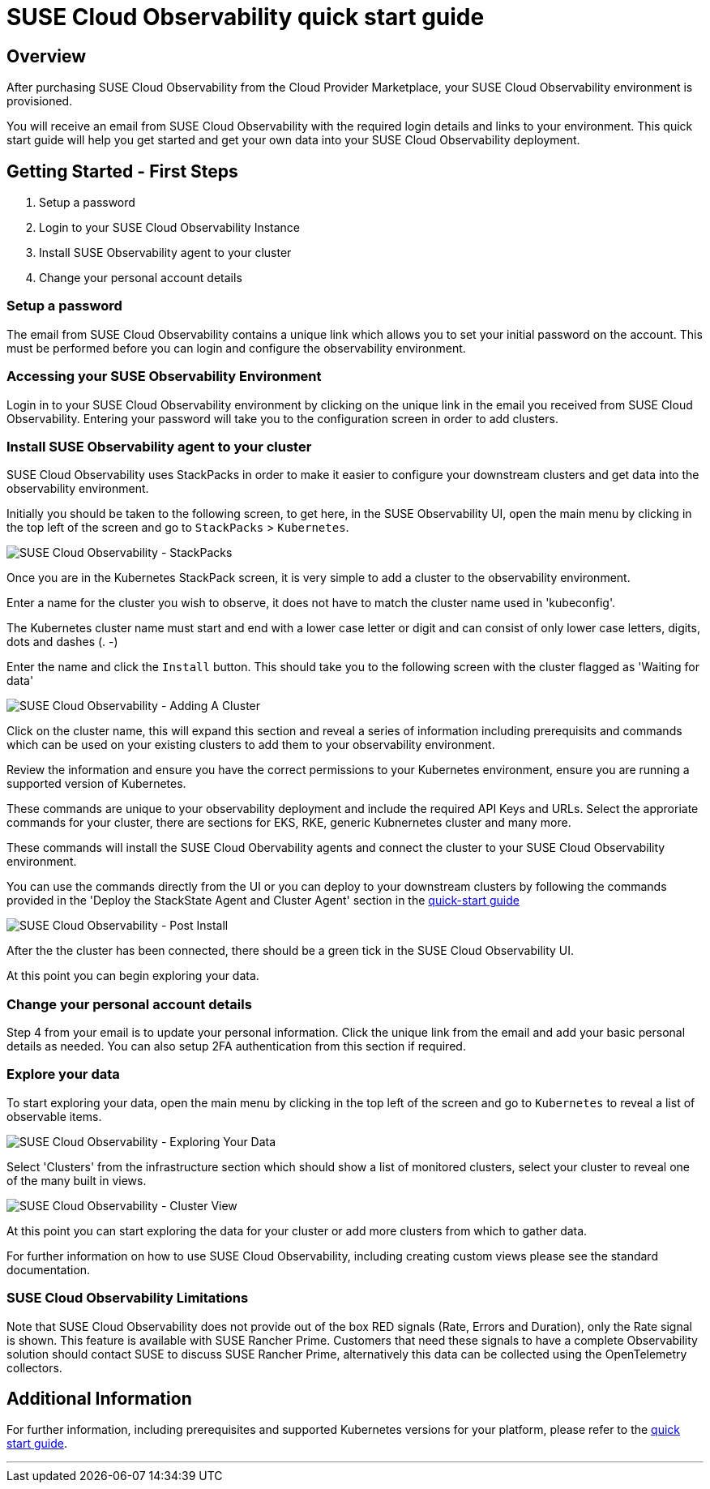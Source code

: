 = SUSE Cloud Observability quick start guide
:description: SUSE Cloud Observability

== Overview

After purchasing SUSE Cloud Observability from the Cloud Provider Marketplace, your SUSE Cloud Observability environment is provisioned.

You will receive an email from SUSE Cloud Observability with the required login details and links to your environment. This quick start guide will help you get started and get your own data into your SUSE Cloud Observability deployment.

== Getting Started - First Steps

. Setup a password
. Login to your SUSE Cloud Observability Instance
. Install SUSE Observability agent to your cluster
. Change your personal account details

=== Setup a password

The email from SUSE Cloud Observability contains a unique link which allows you to set your initial password on the account.  This must be performed before you can login and configure the observability environment.

=== Accessing your SUSE Observability Environment

Login in to your SUSE Cloud Observability environment by clicking on the unique link in the email you received from SUSE Cloud Observability.  Entering your password will take you to the configuration screen in order to add clusters.

=== Install SUSE Observability agent to your cluster

SUSE Cloud Observability uses StackPacks in order to make it easier to configure your downstream clusters and get data into the observability environment.

Initially you should be taken to the following screen, to get here, in the SUSE Observability UI, open the main menu by clicking in the top left of the screen and go to `StackPacks` > `Kubernetes`.

image::integrating_first_cluster_stackpacks.png[SUSE Cloud Observability - StackPacks]

Once you are in the Kubernetes StackPack screen, it is very simple to add a cluster to the observability environment.

Enter a name for the cluster you wish to observe, it does not have to match the cluster name used in 'kubeconfig'.

The Kubernetes cluster name must start and end with a lower case letter or digit and can consist of only lower case letters, digits, dots and dashes (. -)

Enter the name and click the `Install` button.  This should take you to the following screen with the cluster flagged as 'Waiting for data'

image::integrating_first_cluster_eks.png[SUSE Cloud Observability - Adding A Cluster]

Click on the cluster name, this will expand this section and reveal a series of information including prerequisits and commands which can be used on your existing clusters to add them to your observability environment.

Review the information and ensure you have the correct permissions to your Kubernetes environment, ensure you are running a supported version of Kubernetes.

These commands are unique to your observability deployment and include the required API Keys and URLs.  Select the approriate commands for your cluster, there are sections for EKS, RKE, generic Kubnernetes cluster and many more.

These commands will install the SUSE Cloud Obervability agents and connect the cluster to your SUSE Cloud Observability environment.

You can use the commands directly from the UI or you can deploy to your downstream clusters by following the commands provided in the 'Deploy the StackState Agent and Cluster Agent' section in the xref:k8s-quick-start-guide.adoc[quick-start guide]

image::integrating_first_cluster_eks_after_agent_install.png[SUSE Cloud Observability - Post Install]

After the the cluster has been connected, there should be a green tick in the SUSE Cloud Observability UI.

At this point you can begin exploring your data.

=== Change your personal account details

Step 4 from your email is to update your personal information.  Click the unique link from the email and add your basic personal details as needed.  You can also setup 2FA authentication from this section if required.

=== Explore your data

To start exploring your data, open the main menu by clicking in the top left of the screen and go to `Kubernetes` to reveal a list of observable items.

image::accessing_views_1.png[SUSE Cloud Observability - Exploring Your Data]

Select 'Clusters' from the infrastructure section which should show a list of monitored clusters, select your cluster to reveal one of the many built in views.

image::accessing_views_2.png[SUSE Cloud Observability - Cluster View]

At this point you can start exploring the data for your cluster or add more clusters from which to gather data.

For further information on how to use SUSE Cloud Observability, including creating custom views please see the standard documentation.

=== SUSE Cloud Observability Limitations

Note that SUSE Cloud Observability does not provide out of the box RED signals (Rate, Errors and Duration), only the Rate signal is shown.  This feature is available with SUSE Rancher Prime.
Customers that need these signals to have a complete Observability solution should contact SUSE to discuss SUSE Rancher Prime, alternatively this data can be collected using the OpenTelemetry collectors.

== Additional Information

For further information, including prerequisites and supported Kubernetes versions for your platform, please refer to the xref:./k8s-quick-start-guide.adoc[quick start guide].

'''
